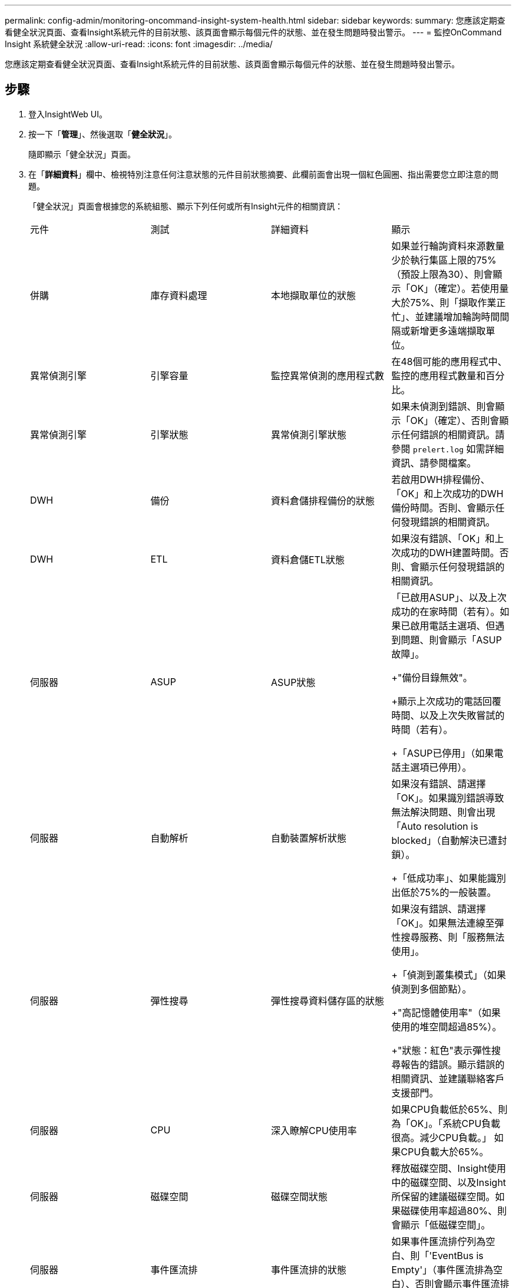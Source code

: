 ---
permalink: config-admin/monitoring-oncommand-insight-system-health.html 
sidebar: sidebar 
keywords:  
summary: 您應該定期查看健全狀況頁面、查看Insight系統元件的目前狀態、該頁面會顯示每個元件的狀態、並在發生問題時發出警示。 
---
= 監控OnCommand Insight 系統健全狀況
:allow-uri-read: 
:icons: font
:imagesdir: ../media/


[role="lead"]
您應該定期查看健全狀況頁面、查看Insight系統元件的目前狀態、該頁面會顯示每個元件的狀態、並在發生問題時發出警示。



== 步驟

. 登入InsightWeb UI。
. 按一下「*管理*」、然後選取「*健全狀況*」。
+
隨即顯示「健全狀況」頁面。

. 在「*詳細資料*」欄中、檢視特別注意任何注意狀態的元件目前狀態摘要、此欄前面會出現一個紅色圓圈、指出需要您立即注意的問題。
+
「健全狀況」頁面會根據您的系統組態、顯示下列任何或所有Insight元件的相關資訊：

+
|===


| 元件 | 測試 | 詳細資料 | 顯示 


 a| 
併購
 a| 
庫存資料處理
 a| 
本地擷取單位的狀態
 a| 
如果並行輪詢資料來源數量少於執行集區上限的75%（預設上限為30）、則會顯示「OK」（確定）。若使用量大於75%、則「擷取作業正忙」、並建議增加輪詢時間間隔或新增更多遠端擷取單位。



 a| 
異常偵測引擎
 a| 
引擎容量
 a| 
監控異常偵測的應用程式數
 a| 
在48個可能的應用程式中、監控的應用程式數量和百分比。



 a| 
異常偵測引擎
 a| 
引擎狀態
 a| 
異常偵測引擎狀態
 a| 
如果未偵測到錯誤、則會顯示「OK」（確定）、否則會顯示任何錯誤的相關資訊。請參閱 `prelert.log` 如需詳細資訊、請參閱檔案。



 a| 
DWH
 a| 
備份
 a| 
資料倉儲排程備份的狀態
 a| 
若啟用DWH排程備份、「OK」和上次成功的DWH備份時間。否則、會顯示任何發現錯誤的相關資訊。



 a| 
DWH
 a| 
ETL
 a| 
資料倉儲ETL狀態
 a| 
如果沒有錯誤、「OK」和上次成功的DWH建置時間。否則、會顯示任何發現錯誤的相關資訊。



 a| 
伺服器
 a| 
ASUP
 a| 
ASUP狀態
 a| 
「已啟用ASUP」、以及上次成功的在家時間（若有）。如果已啟用電話主選項、但遇到問題、則會顯示「ASUP故障」。

+"備份目錄無效"。

+顯示上次成功的電話回覆時間、以及上次失敗嘗試的時間（若有）。

+「ASUP已停用」（如果電話主選項已停用）。



 a| 
伺服器
 a| 
自動解析
 a| 
自動裝置解析狀態
 a| 
如果沒有錯誤、請選擇「OK」。如果識別錯誤導致無法解決問題、則會出現「Auto resolution is blocked」（自動解決已遭封鎖）。

+「低成功率」、如果能識別出低於75%的一般裝置。



 a| 
伺服器
 a| 
彈性搜尋
 a| 
彈性搜尋資料儲存區的狀態
 a| 
如果沒有錯誤、請選擇「OK」。如果無法連線至彈性搜尋服務、則「服務無法使用」。

+「偵測到叢集模式」（如果偵測到多個節點）。

+"高記憶體使用率"（如果使用的堆空間超過85%）。

+"狀態：紅色"表示彈性搜尋報告的錯誤。顯示錯誤的相關資訊、並建議聯絡客戶支援部門。



 a| 
伺服器
 a| 
CPU
 a| 
深入瞭解CPU使用率
 a| 
如果CPU負載低於65%、則為「OK」。「系統CPU負載很高。減少CPU負載。」 如果CPU負載大於65%。



 a| 
伺服器
 a| 
磁碟空間
 a| 
磁碟空間狀態
 a| 
釋放磁碟空間、Insight使用中的磁碟空間、以及Insight所保留的建議磁碟空間。如果磁碟使用率超過80%、則會顯示「低磁碟空間」。



 a| 
伺服器
 a| 
事件匯流排
 a| 
事件匯流排的狀態
 a| 
如果事件匯流排佇列為空白、則「'EventBus is Empty'」（事件匯流排為空白）、否則會顯示事件匯流排佇列的狀態。



 a| 
伺服器
 a| 
庫存資料處理
 a| 
Insight伺服器庫存資料處理功能的狀態
 a| 
若Insight伺服器不忙碌、則為「OK」。如果伺服器在最後一個小時內至少有75%的時間處於忙碌狀態、則會顯示「伺服器忙碌中」。建議不要新增更多資料來源、並建議將環境分割至多個伺服器。



 a| 
伺服器
 a| 
MySQL
 a| 
MySQL資料庫的狀態
 a| 
若未偵測到問題、則為「OK」。「資料庫的效能問題。有些查詢的執行時間過長」（如果查詢速度緩慢超過5%）。

+「資料庫記錄檔在<size> 過去一小時成長超過了不只是單純的資料而已。如果錯誤日誌增長到20 KB以上、請查看MySQL記錄檔。



 a| 
伺服器
 a| 
效能歸檔
 a| 
效能歸檔的狀態
 a| 
「效能歸檔已啟用」或「效能歸檔未啟用」。



 a| 
伺服器
 a| 
實體記憶體
 a| 
實體記憶體的狀態
 a| 
如果記憶體使用率低於85%、則為「OK」。「我的使用量很高、如果記憶體使用率超過85%、則可減少整體記憶體佔用空間、以確保系統穩定性。



 a| 
伺服器
 a| 
Service Pack
 a| 
Service Pack可用度
 a| 
顯示Service Pack是否可供Insight使用。如果有可用的Service Pack、則會顯示指示。



 a| 
伺服器
 a| 
使用資訊
 a| 
傳送使用資訊的狀態
 a| 
顯示是否已啟用或停用傳送使用資訊給NetApp。建議停用時啟用。顯示上次嘗試或上次成功的傳送時間。

+顯示所遇到問題的相關資訊。



 a| 
伺服器
 a| 
違規
 a| 
未處理違規的狀態
 a| 
若未處理的違規數量少於違規上限的75%、則為「OK」。如果未處理的違規數量超過違規上限的75%、則「允許的最大未決違規數是<number> 指不允許的數量。」建議檢閱效能原則組態。

+「違規管理程式已封鎖」（如果未處理的違規數量達到違規上限）。

+請注意、違規管理程式無法建立新的違規、建議您檢閱效能原則組態。



 a| 
伺服器
 a| 
每週備份
 a| 
每週備份狀態
 a| 
如果啟用每週備份、「'OK'」會顯示「每週備份未啟用」。

|===
+
[NOTE]
====
如果異常偵測引擎顯示錯誤、請參閱 `prelert.log` 如需詳細資訊、請參閱下列位置的檔案：- Windows： `disk drive:\install directory\SANscreen\Wildfly\Standalone\Logs`- Linux： `/var/log/netapp/oci/wildfly/`

+

====


